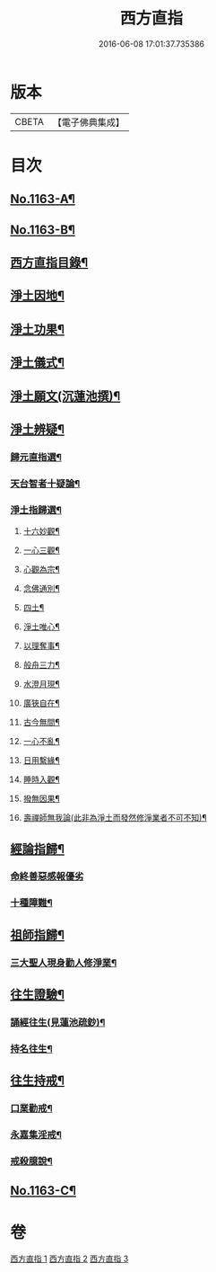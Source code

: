#+TITLE: 西方直指 
#+DATE: 2016-06-08 17:01:37.735386

* 版本
 |     CBETA|【電子佛典集成】|

* 目次
** [[file:KR6p0066_001.txt::001-0624b1][No.1163-A¶]]
** [[file:KR6p0066_001.txt::001-0624b9][No.1163-B¶]]
** [[file:KR6p0066_001.txt::001-0625a2][西方直指目錄¶]]
** [[file:KR6p0066_001.txt::001-0625a12][淨土因地¶]]
** [[file:KR6p0066_001.txt::001-0625b11][淨土功果¶]]
** [[file:KR6p0066_001.txt::001-0625b22][淨土儀式¶]]
** [[file:KR6p0066_001.txt::001-0625c12][淨土願文(沉蓮池撰)¶]]
** [[file:KR6p0066_001.txt::001-0626a18][淨土辨疑¶]]
*** [[file:KR6p0066_001.txt::001-0626a19][歸元直指選¶]]
*** [[file:KR6p0066_001.txt::001-0626c21][天台智者十疑論¶]]
*** [[file:KR6p0066_001.txt::001-0626c22][淨土指歸選¶]]
**** [[file:KR6p0066_001.txt::001-0627a5][十六妙觀¶]]
**** [[file:KR6p0066_001.txt::001-0627a10][一心三觀¶]]
**** [[file:KR6p0066_001.txt::001-0627a17][心觀為宗¶]]
**** [[file:KR6p0066_001.txt::001-0627b15][念佛通別¶]]
**** [[file:KR6p0066_001.txt::001-0627c6][四土¶]]
**** [[file:KR6p0066_001.txt::001-0627c19][淨土唯心¶]]
**** [[file:KR6p0066_001.txt::001-0628a6][以理奪事¶]]
**** [[file:KR6p0066_001.txt::001-0628a14][般舟三力¶]]
**** [[file:KR6p0066_001.txt::001-0628b2][水澄月現¶]]
**** [[file:KR6p0066_001.txt::001-0628b12][廣狹自在¶]]
**** [[file:KR6p0066_001.txt::001-0628b15][古今無間¶]]
**** [[file:KR6p0066_001.txt::001-0628b19][一心不亂¶]]
**** [[file:KR6p0066_001.txt::001-0628c7][日用繫緣¶]]
**** [[file:KR6p0066_001.txt::001-0628c20][睡時入觀¶]]
**** [[file:KR6p0066_001.txt::001-0629a6][撥無因果¶]]
**** [[file:KR6p0066_001.txt::001-0629b7][壽禪師無我論(此非為淨土而發然修淨業者不可不知)¶]]
** [[file:KR6p0066_002.txt::002-0630b10][經論指歸¶]]
*** [[file:KR6p0066_002.txt::002-0631b24][命終善惡感報優劣]]
*** [[file:KR6p0066_002.txt::002-0632a10][十種障難¶]]
** [[file:KR6p0066_002.txt::002-0632a19][祖師指歸¶]]
*** [[file:KR6p0066_002.txt::002-0636c4][三大聖人現身勸人修淨業¶]]
** [[file:KR6p0066_003.txt::003-0637b3][往生證驗¶]]
*** [[file:KR6p0066_003.txt::003-0637b4][誦經往生(見蓮池疏鈔)¶]]
*** [[file:KR6p0066_003.txt::003-0638a15][持名往生¶]]
** [[file:KR6p0066_003.txt::003-0639a9][往生持戒¶]]
*** [[file:KR6p0066_003.txt::003-0639a10][口業勸戒¶]]
*** [[file:KR6p0066_003.txt::003-0639a19][永嘉集淫戒¶]]
*** [[file:KR6p0066_003.txt::003-0639b10][戒殺臆說¶]]
** [[file:KR6p0066_003.txt::003-0640a10][No.1163-C¶]]

* 卷
[[file:KR6p0066_001.txt][西方直指 1]]
[[file:KR6p0066_002.txt][西方直指 2]]
[[file:KR6p0066_003.txt][西方直指 3]]

